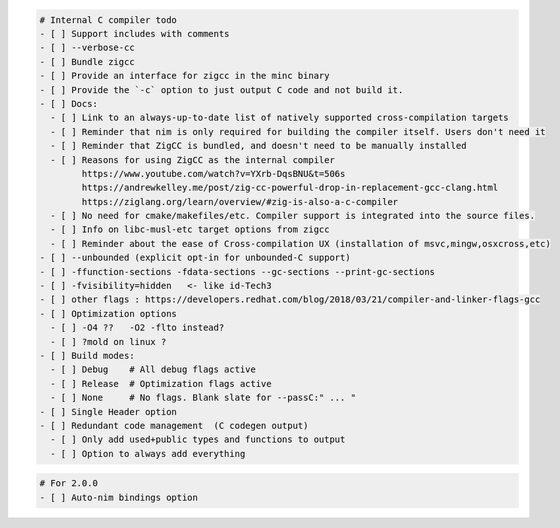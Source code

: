 .. code:: md

   # Internal C compiler todo
   - [ ] Support includes with comments
   - [ ] --verbose-cc
   - [ ] Bundle zigcc
   - [ ] Provide an interface for zigcc in the minc binary
   - [ ] Provide the `-c` option to just output C code and not build it.
   - [ ] Docs:
     - [ ] Link to an always-up-to-date list of natively supported cross-compilation targets
     - [ ] Reminder that nim is only required for building the compiler itself. Users don't need it
     - [ ] Reminder that ZigCC is bundled, and doesn't need to be manually installed
     - [ ] Reasons for using ZigCC as the internal compiler
           https://www.youtube.com/watch?v=YXrb-DqsBNU&t=506s
           https://andrewkelley.me/post/zig-cc-powerful-drop-in-replacement-gcc-clang.html
           https://ziglang.org/learn/overview/#zig-is-also-a-c-compiler
     - [ ] No need for cmake/makefiles/etc. Compiler support is integrated into the source files.
     - [ ] Info on libc-musl-etc target options from zigcc
     - [ ] Reminder about the ease of Cross-compilation UX (installation of msvc,mingw,osxcross,etc)
   - [ ] --unbounded (explicit opt-in for unbounded-C support)
   - [ ] -ffunction-sections -fdata-sections --gc-sections --print-gc-sections
   - [ ] -fvisibility=hidden   <- like id-Tech3
   - [ ] other flags : https://developers.redhat.com/blog/2018/03/21/compiler-and-linker-flags-gcc
   - [ ] Optimization options
     - [ ] -O4 ??   -O2 -flto instead?
     - [ ] ?mold on linux ?
   - [ ] Build modes:
     - [ ] Debug    # All debug flags active
     - [ ] Release  # Optimization flags active
     - [ ] None     # No flags. Blank slate for --passC:" ... "
   - [ ] Single Header option
   - [ ] Redundant code management  (C codegen output)
     - [ ] Only add used+public types and functions to output
     - [ ] Option to always add everything

.. code:: md

   # For 2.0.0
   - [ ] Auto-nim bindings option
